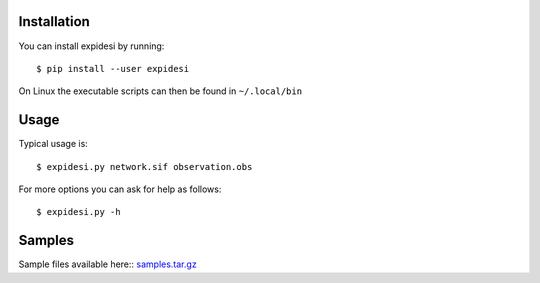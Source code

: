 Installation
------------


You can install expidesi by running::

	$ pip install --user expidesi

On Linux the executable scripts can then be found in ``~/.local/bin``



Usage
-----

Typical usage is::

	$ expidesi.py network.sif observation.obs  

For more options you can ask for help as follows::

	$ expidesi.py -h 		


Samples
-------

Sample files available here:: samples.tar.gz_

.. _samples.tar.gz: http://www.cs.uni-potsdam.de/~sthiele/bioasp/downloads/samples/samples.tar.gz
